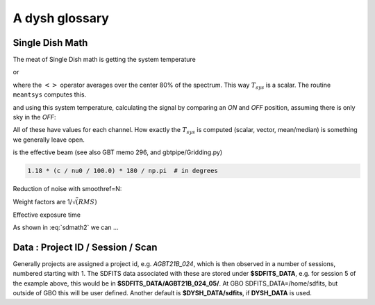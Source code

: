 .. _glossary:

A dysh glossary
---------------


.. glossary::


    band
      A coherent section of channels in frequency space, all with
      the same channel width. Sometimes called an IF band.
      See also :term:`ifnum`

    bank
      Overloaded term for a **band**, possibly referring to hardware.

    beam
      The footprint of one receiver horn on the sky. ARGUS has a 
      4x4 multi-beam receiver, numbered 0 through 15.
      Not to be confused with the
      **FWHM**.  At 115 GHz the **FWHM** is about xx", at 86 GHz about
      xx".  The beam separation is xx" for ARGUS.
    
      Note that for some instruments beams are also interpreted while
      including other simulteanously taken data in another band/polarization
      See also :term:`fdnum``

      See also :term:`multi-beam`

    Beam Switching
      This is a variation on position switching using a receiver
      with multiple beams. The "Main" and "Reference" positions on the sky are
      calculated so that the receiver is always pointing at the source. This is most
      useful for point sources. See also :term:`Position Switching`

    blanking vs flagging vs masking
      flagging defines the rules for blanking data, blanking actually applies them

    caloff
      Signal with no calibration in the signal path.

    calon
      Signal with a calibration in the signal path.
    
    DYSH_DATA
      (optional) environment variable pointing to a directory for a convenient view of
      data for developers.
      See also :term:`SDFITS_DATA`.  

    ECSV
      (Enhanced Character Separated Values) a self-describing ascii table format popularized by astropy.
      See also https://github.com/astropy/astropy-APEs/blob/main/APE6.rst

    fdnum
      Feed Number. 0, 1, ...
      Also used as the **fdnum=** keyword in getXX()
      See also :term:`beam`

    FITS
      (Flexible Image Transport System): the export format
      for data-cube, although there is also a waterfall cube
      (time-freq-pixel) cube available.  Unclear what we will use for
      pure spectra.  **SDFITS** seems overly complex. CLASS needs to
      be supported. 

    flagging vs. masking
      flagging is non-destructive.

    FWHM
      (Full Width Half Max): the effective resolution of the
      beam if normally given in **FITS** keywords BMAJ,BMIN,BPA.  The
      term **resolution**

    Frequency Switching
      This is a variation on position switching using a receiver
      where the IF is changed. The "Main" and "Reference" positions on the sky are
      calculated so that the receiver is always pointing at the source. This is most
      useful for point sources.

    getXX()
      Generic name for the dysh access routines, e.g. getps, getfs, getnod etc.

    horn
      Another term used for :term:`beam` or :term:`pixel`.

    ifnum
      IF number (0,1,...)
      Also used as the ifnum= keyword in getXX().
      See also :term:`band` and :term:`window`

    intnum
      Integration number. 0 being the first.
      Also used as the intnum= keyword in getXX()    

    masking vs. flagging vs. blanking
      Masking removes or hides pixels,
      while flagging keeps the pixels but attaches a status to them for later filtering or analysis. (google)

      blanking is destructive.

      OK  google is also very conflicted here.  Compare python:

      In python a mask is True/False, where True indicates an element of the array is to be selected.

    multi-beam
      If an instrument has multiple beams that typically point are different areas in the sky
      (e.g. **ARGUS** in a 4x4 configuration, and **Kfpa** in a 7 beam hexagonal shape).

    Nod or Nodding
      An observing mode ...

    OTF Mapping
      In this procedure the telescope is scanned across the sky to sample the emission.
      The samples are then "gridded" into a map.

    pixel
      An overloaded term. Sometimes referred to as the :term:`beam`, but usually interpreted as
      the size of a single (usually square) element in a gridded map (e.g. from an OTF), which
      we commonly also refer to as a *picture element*.
   
    plnum
      Polarization number (0,1,...). Usually 0 and 1, but of course up to 4 values could be present
      for a full Stokes.
      Also used as the plnum= keyword in getXX()    

    Position Switching
      This is a standard way to obtain spectra by switching
      between a "Main" and "Reference" position on the sky, usually using a single beam. For our
      multi-beam receivers see also Beam Switching

    Project ID
      Or what's the name at GBO?

    resolution
      this term is used in the gridder, but it's not
      **FWHM**, it's lambda/D.  Keyword --resolution= is used If
      selected this way, FWHM is then set as 1.15 * resolution. But if
      resolution is chosen larger, what is the effective FWHM?  It
      would be better to have a dimensionless term for
      **resolution/pixel** and a different name for resolution
      alltogether.

    RRL - Radio Recombination Line
      more tbd

    Scan - GBT differentiates between different types of scans
     (FSScan, PSScan, TPScan, SubBeamNod Scan). Each of these comes
     with a corresponding :term:`getXX()`
   
    ScanBlock
      A container for a series of **scan**'s
      
    SDFITS
      Single Dish **FITS** format, normally used to store
      raw or even calibrated spectra in a FITS BINTABLE format.  Each
      row in a BINTABLE has an attached RA,DEC (and other meta-data),
      plus the whole spectrum. This standard was drafted in 1995 (Liszt),
      and has been implemented by many telescopes (Arecibo, FAST, GBT, Parkes, ....)

    SDFITS_DATA
      (optional) environment variable pointing to a directory where SDFITS files
      and projects are stored.

    SFL
      Sanson-Flamsteed projection, sometimes used in gridding OTF maps.
      (the GLS - GLobal Sinusoidal is similar to SFL).

    Spectral Window
      In ALMA commonly abbreviated as **spw**, this is closest to what we call a **bank**,
      or **band**, a set of linearly spaced channels. See also :term:`ifnum`

    Spectrum
      A coherent section in frequency space, with its own unique meta-data (such as polarization,
      ra, dec, time). Normally the smallest portion of data we can assign. A spectrum is
      defined by its own seting of *(crval, crpix, cdelt)* in a FITS WCS sense.

    SubBeamNod
      Another scan mode

    Window
      See **Spectral Window**

.. _overloaded:



Single Dish Math
~~~~~~~~~~~~~~~~

The meat of Single Dish math is getting the system temperature


.. math::  :label: sdmath1

   T_{sys} = T_{amb} { { SKY } \over { HOT - SKY } }

or

.. math:: :label: sdmath2

   T_{sys} = T_{cal} { { <SKY> } \over { <HOT - SKY> } } + T_{cal}/2

where the :math:`< >` operator averages over the center 80% of the spectrum.
This way :math:`T_{sys}` is a scalar. The routine ``meantsys`` computes this.

and using this system temperature, calculating the signal by comparing an *ON* and *OFF* position,
assuming there is only sky in the *OFF*:

.. math:: :label: sdmath3

   T_A = T_{sys}  {   { ON - OFF } \over {OFF} }

All of these have values for each channel. How exactly the :math:`T_{sys}` is computed (scalar, vector,
mean/median) is something we generally leave open.

.. math:: 


is the effective beam (see also GBT memo 296, and gbtpipe/Gridding.py)

.. code-block::

    1.18 * (c / nu0 / 100.0) * 180 / np.pi  # in degrees

Reduction of noise with smoothref=N:

.. math:: :label: sdmath4

     \sigma_N = \sigma_1 \sqrt{   {N+1} \over  {2N}  }

Weight factors are 1/:math:`\sqrt(RMS)`

.. math:: :label: sdmath4

      \frac{\Delta t \Delta\nu}{T_{\rm{sys}}^{2}}    

Effective exposure time

.. math:: :label: sdmath5

  { t_{ON} * t_{OFF} } \over {  t_{ON} + t_{OFF}  }

As shown in :eq:`sdmath2` we can ...


Data : Project ID / Session / Scan
~~~~~~~~~~~~~~~~~~~~~~~~~~~~~~~~~~

Generally projects are assigned a project id, e.g. *AGBT21B_024*, which is
then observed in a number of sessions, numbered starting with 1. The SDFITS data associated
with these are stored under **$SDFITS_DATA**, e.g. for session 5 of the example above, this would be
in **$SDFITS_DATA/AGBT21B_024_05/**.   At GBO  SDFITS_DATA=/home/sdfits, but outside
of GBO this will be user defined. Another default is **$DYSH_DATA/sdfits**, if
**DYSH_DATA** is used.


